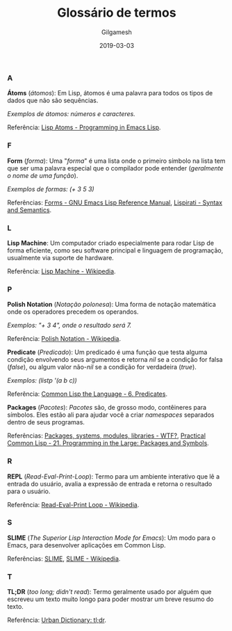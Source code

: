 #+TITLE: Glossário de termos
#+DATE: 2019-03-03
#+AUTHOR: Gilgamesh

*** A
*Átoms* (/átomos/): Em Lisp, átomos é uma palavra para todos os tipos de dados que não são sequências.

/Exemplos de átomos: números e caracteres./

Referência: [[https://www.gnu.org/software/emacs/manual/html_node/eintr/Lisp-Atoms.html][Lisp Atoms - Programming in Emacs Lisp]].
*** F
*Form* (/forma/): Uma "/forma/" é uma lista onde o primeiro símbolo na lista tem que ser uma palavra especial que o compilador pode entender (/geralmente o nome de uma função/).

/Exemplos de formas: (+ 3 5 3)/

Referências: [[https://www.gnu.org/software/emacs/manual/html_node/elisp/Forms.html][Forms - GNU Emacs Lisp Reference Manual]], [[http://www.lisperati.com/syntax.htlm][Lispirati - Syntax and Semantics]].
*** L
*Lisp Machine*: Um computador criado especialmente para rodar Lisp de forma eficiente, como seu software principal e linguagem de programação, usualmente via suporte de hardware.

Referência: [[https://en.wikipedia.org/wiki/Lisp_machine][Lisp Machine - Wikipedia]].
*** P
*Polish Notation* (/Notação polonesa/): Uma forma de notação matemática onde os operadores precedem os operandos.

/Exemplos: "+ 3 4", onde o resultado será 7./

Referência: [[https://en.wikipedia.org/wiki/Polish_notation][Polish Notation - Wikipedia]].

*Predicate* (/Predicado/): Um predicado é uma função que testa alguma condição envolvendo seus argumentos e retorna /nil/ se a condição for falsa (/false/), ou algum valor não-/nil/ se a condição for verdadeira (/true/).

/Exemplos: (listp '(a b c))/

Referência: [[https://www.cs.cmu.edu/Groups/AI/html/cltl/clm/node69.html][Common Lisp the Language - 6. Predicates]].

*Packages* (/Pacotes/): /Pacotes/ são, de grosso modo, contêineres para símbolos. Eles estão ali para ajudar você a criar /namespaces/ separados dentro de seus programas.

Referências: [[http://mirror.informatimago.com/lisp/weitz.de/packages.html][Packages, systems, modules, libraries - WTF?]], [[http://gigamonkeys.com/book/programming-in-the-large-packages-and-symbols.html][Practical Common Lisp - 21. Programming in the Large: Packages and Symbols]].

*** R
*REPL* (/Read-Eval-Print-Loop/): Termo para um ambiente interativo que lê a entrada do usuário, avalia a expressão de entrada e retorna o resultado para o usuário.

Referência: [[https://en.wikipedia.org/wiki/Read%E2%80%93eval%E2%80%93print_loop][Read-Eval-Print Loop - Wikipedia]].
*** S
*SLIME* (/The Superior Lisp Interaction Mode for Emacs/): Um modo para o Emacs, para desenvolver aplicações em Common Lisp.

Referências: [[https://common-lisp.net/project/slime/][SLIME]], [[https://en.wikipedia.org/wiki/SLIME][SLIME - Wikipedia]].
*** T
*TL;DR* (/too long; didn't read/): Termo geralmente usado por alguém que escreveu um texto muito longo para poder mostrar um breve resumo do texto.

Referência: [[https://www.urbandictionary.com/define.php?term=tl%3Bdr][Urban Dictionary: tl;dr]].

